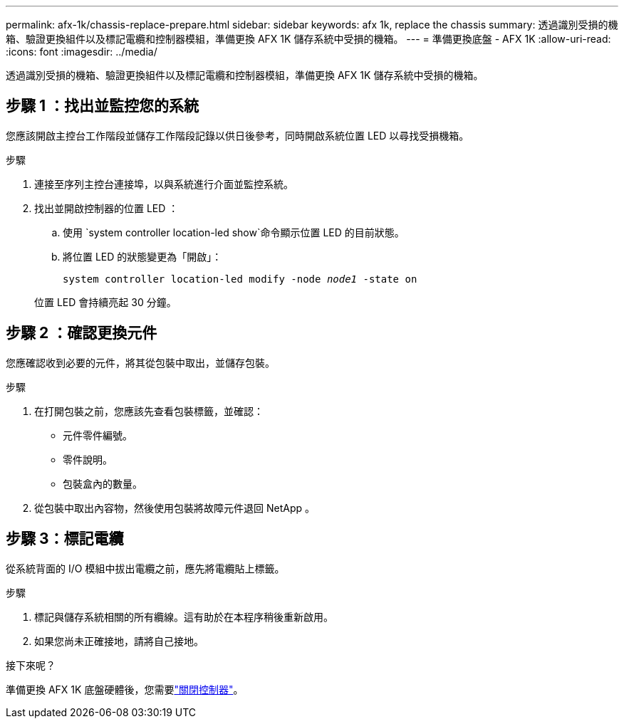 ---
permalink: afx-1k/chassis-replace-prepare.html 
sidebar: sidebar 
keywords: afx 1k, replace the chassis 
summary: 透過識別受損的機箱、驗證更換組件以及標記電纜和控制器模組，準備更換 AFX 1K 儲存系統中受損的機箱。 
---
= 準備更換底盤 - AFX 1K
:allow-uri-read: 
:icons: font
:imagesdir: ../media/


[role="lead"]
透過識別受損的機箱、驗證更換組件以及標記電纜和控制器模組，準備更換 AFX 1K 儲存系統中受損的機箱。



== 步驟 1 ：找出並監控您的系統

您應該開啟主控台工作階段並儲存工作階段記錄以供日後參考，同時開啟系統位置 LED 以尋找受損機箱。

.步驟
. 連接至序列主控台連接埠，以與系統進行介面並監控系統。
. 找出並開啟控制器的位置 LED ：
+
.. 使用 `system controller location-led show`命令顯示位置 LED 的目前狀態。
.. 將位置 LED 的狀態變更為「開啟」：
+
`system controller location-led modify -node _node1_ -state on`

+
位置 LED 會持續亮起 30 分鐘。







== 步驟 2 ：確認更換元件

您應確認收到必要的元件，將其從包裝中取出，並儲存包裝。

.步驟
. 在打開包裝之前，您應該先查看包裝標籤，並確認：
+
** 元件零件編號。
** 零件說明。
** 包裝盒內的數量。


. 從包裝中取出內容物，然後使用包裝將故障元件退回 NetApp 。




== 步驟 3：標記電纜

從系統背面的 I/O 模組中拔出電纜之前，應先將電纜貼上標籤。

.步驟
. 標記與儲存系統相關的所有纜線。這有助於在本程序稍後重新啟用。
. 如果您尚未正確接地，請將自己接地。


.接下來呢？
準備更換 AFX 1K 底盤硬體後，您需要link:chassis-replace-shutdown.html["關閉控制器"]。
